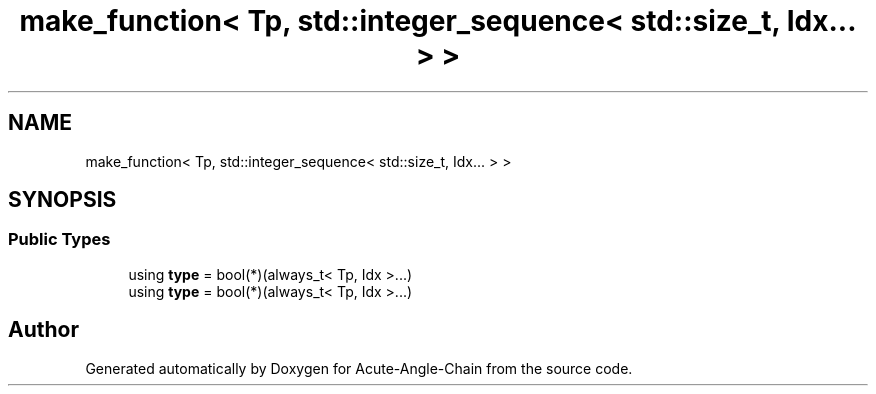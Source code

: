 .TH "make_function< Tp, std::integer_sequence< std::size_t, Idx... > >" 3 "Sun Jun 3 2018" "Acute-Angle-Chain" \" -*- nroff -*-
.ad l
.nh
.SH NAME
make_function< Tp, std::integer_sequence< std::size_t, Idx... > >
.SH SYNOPSIS
.br
.PP
.SS "Public Types"

.in +1c
.ti -1c
.RI "using \fBtype\fP = bool(*)(always_t< Tp, Idx >\&.\&.\&.)"
.br
.ti -1c
.RI "using \fBtype\fP = bool(*)(always_t< Tp, Idx >\&.\&.\&.)"
.br
.in -1c

.SH "Author"
.PP 
Generated automatically by Doxygen for Acute-Angle-Chain from the source code\&.
